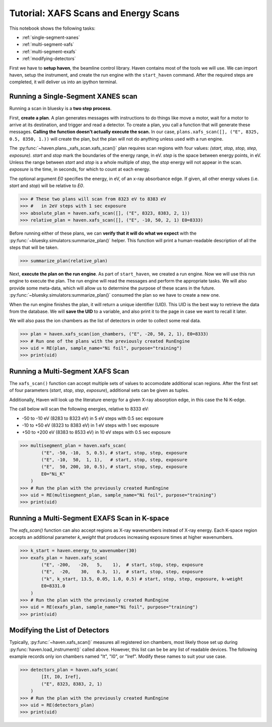 =====================================
Tutorial: XAFS Scans and Energy Scans
=====================================

This notebook shows the following tasks:

- :ref:`single-segment-xanes`
- :ref:`multi-segment-xafs`
- :ref:`multi-segment-exafs`
- :ref:`modifying-detectors`

First we have to **setup haven**, the beamline control library. Haven
contains most of the tools we will use. We can import haven, setup the
instrument, and create the run engine with the ``start_haven``
command. After the required steps are completed, it will deliver us
into an ipython terminal.


.. _single-segment-xanes:
   
Running a Single-Segment XANES scan
===================================

Running a scan in bluesky is a **two step process**.

First, **create a plan**. A plan generates messages with instructions
to do things like move a motor, wait for a motor to arrive at its
destination, and trigger and read a detector. To create a plan, you
call a function that will generate these messages. **Calling the
function doesn't actually execute the scan.** In our case,
``plans.xafs_scan([], ("E", 8325, 0.5, 8350, 1.))`` will create the plan, but the
plan will not do anything unless used with a run engine.

The :py:func:`~haven.plans._xafs_scan.xafs_scan()` plan requires scan
regions with four values: *(start, stop, stop, step,
exposure)*. *start* and *stop* mark the boundaries of the energy
range, in eV. *step* is the space between energy points, in eV. Unless
the range between *start* and *stop* is a whole multiple of *step*,
the *stop* energy will not appear in the scan. *exposure* is the time,
in seconds, for which to count at each energy.

The optional argument *E0* specifies the energy, in eV, of an x-ray
absorbance edge. If given, all other energy values (i.e. *start* and
*stop*) will be relative to *E0*.

.. code-block:: python

   >>> # These two plans will scan from 8323 eV to 8383 eV
   >>> #   in 2eV steps with 1 sec exposure
   >>> absolute_plan = haven.xafs_scan([], ("E", 8323, 8383, 2, 1))
   >>> relative_plan = haven.xafs_scan([], ("E", -10, 50, 2, 1) E0=8333)

Before running either of these plans, we can **verify that it will do
what we expect** with the
:py:func:`~bluesky.simulators:summarize_plan()` helper. This function
will print a human-readable description of all the steps that will be
taken.

.. code-block:: python

   >>> summarize_plan(relative_plan)

Next, **execute the plan on the run engine**. As part of
``start_haven``, we created a run engine. Now we will use this run
engine to execute the plan. The run engine will read the messages and
perform the appropriate tasks. We will also provide some meta-data,
which will allow us to determine the purpose of these scans in the
future. :py:func:`~bluesky.simulators:summarize_plan()` consumed the
plan so we have to create a new one.

When the run engine finishes the plan, it will return a unique
identifier (UID). This UID is the best way to retrieve the data from
the database. We will **save the UID** to a variable, and also print
it to the page in case we want to recall it later.

We will also pass the ion chambers as the list of detectors in order
to collect some real data.

.. code-block:: python

   >>> plan = haven.xafs_scan(ion_chambers, ("E", -20, 50, 2, 1), E0=8333)
   >>> # Run one of the plans with the previously created RunEngine
   >>> uid = RE(plan, sample_name="Ni foil", purpose="training")
   >>> print(uid)
   

.. _multi-segment-xafs:
   
Running a Multi-Segment XAFS Scan
=================================

The ``xafs_scan()`` function can accept multiple sets of values to
accomodate additional scan regions. After the first set of four
parameters (*start*, *stop*, *step*, *exposure*), additional sets can
be given as tuples.

Additionally, Haven will look up the literature energy for a given
X-ray absorption edge, in this case the Ni K-edge.

The call below will scan the following energies, relative to 8333 eV:

- -50 to -10 eV (8283 to 8323 eV) in 5 eV steps with 0.5 sec exposure
- -10 to +50 eV (8323 to 8383 eV) in 1 eV steps with 1 sec exposure
- +50 to +200 eV (8383 to 8533 eV) in 10 eV steps with 0.5 sec exposure


.. code-block:: python

   >>> multisegment_plan = haven.xafs_scan(
           ("E", -50, -10,  5, 0.5), # start, stop, step, exposure
           ("E", -10,  50,  1, 1),   # start, stop, step, exposure
           ("E",  50, 200, 10, 0.5), # start, stop, step, exposure
           E0="Ni_K"
       )
   >>> # Run the plan with the previously created RunEngine
   >>> uid = RE(multisegment_plan, sample_name="Ni foil", purpose="training")
   >>> print(uid)


.. _multi-segment-exafs:
   
Running a Multi-Segment EXAFS Scan in K-space
=============================================

The `xafs_scan()` function can also accept regions as X-ray
wavenumbers instead of X-ray energy. Each K-space region accepts an
additional parameter *k_weight* that produces increasing exposure
times at higher wavenumbers.

.. code-block:: python

   >>> k_start = haven.energy_to_wavenumber(30)
   >>> exafs_plan = haven.xafs_scan(
           ("E", -200,   -20,   5,    1),  # start, stop, step, exposure
           ("E",  -20,    30,   0.3,  1),  # start, stop, step, exposure
           ("k", k_start, 13.5, 0.05, 1.0, 0.5) # start, stop, step, exposure, k-weight
           E0=8331.0
       )
   >>> # Run the plan with the previously created RunEngine
   >>> uid = RE(exafs_plan, sample_name="Ni foil", purpose="training")
   >>> print(uid)


.. _modifying-detectors:

Modifying the List of Detectors
===============================

Typically, :py:func:`~haven.xafs_scan()` measures all registered ion
chambers, most likely those set up during
:py:func:`haven.load_instrument()` called above. However, this list
can be be any list of readable devices. The following example records
only ion chambers named "It", "I0", or "Iref". Modify these names to
suit your use case.

.. code-block:: python

   >>> detectors_plan = haven.xafs_scan(
           [It, I0, Iref],
	   ("E", 8323, 8383, 2, 1)
       )
   >>> # Run the plan with the previously created RunEngine
   >>> uid = RE(detectors_plan)
   >>> print(uid)
